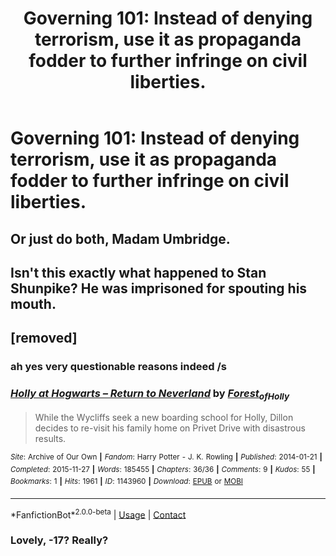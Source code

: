 #+TITLE: Governing 101: Instead of denying terrorism, use it as propaganda fodder to further infringe on civil liberties.

* Governing 101: Instead of denying terrorism, use it as propaganda fodder to further infringe on civil liberties.
:PROPERTIES:
:Author: 15_Redstones
:Score: 25
:DateUnix: 1611662476.0
:DateShort: 2021-Jan-26
:FlairText: Prompt
:END:

** Or just do both, Madam Umbridge.
:PROPERTIES:
:Author: HiddenAltAccount
:Score: 21
:DateUnix: 1611678248.0
:DateShort: 2021-Jan-26
:END:


** Isn't this exactly what happened to Stan Shunpike? He was imprisoned for spouting his mouth.
:PROPERTIES:
:Author: CryptidGrimnoir
:Score: 9
:DateUnix: 1611668362.0
:DateShort: 2021-Jan-26
:END:


** [removed]
:PROPERTIES:
:Score: -29
:DateUnix: 1611664895.0
:DateShort: 2021-Jan-26
:END:

*** ah yes very questionable reasons indeed /s
:PROPERTIES:
:Author: Ape_Monkey
:Score: 10
:DateUnix: 1611689377.0
:DateShort: 2021-Jan-26
:END:


*** [[https://archiveofourown.org/works/1143960][*/Holly at Hogwarts -- Return to Neverland/*]] by [[https://www.archiveofourown.org/users/Forest_of_Holly/pseuds/Forest_of_Holly][/Forest_of_Holly/]]

#+begin_quote
  While the Wycliffs seek a new boarding school for Holly, Dillon decides to re-visit his family home on Privet Drive with disastrous results.
#+end_quote

^{/Site/:} ^{Archive} ^{of} ^{Our} ^{Own} ^{*|*} ^{/Fandom/:} ^{Harry} ^{Potter} ^{-} ^{J.} ^{K.} ^{Rowling} ^{*|*} ^{/Published/:} ^{2014-01-21} ^{*|*} ^{/Completed/:} ^{2015-11-27} ^{*|*} ^{/Words/:} ^{185455} ^{*|*} ^{/Chapters/:} ^{36/36} ^{*|*} ^{/Comments/:} ^{9} ^{*|*} ^{/Kudos/:} ^{55} ^{*|*} ^{/Bookmarks/:} ^{1} ^{*|*} ^{/Hits/:} ^{1961} ^{*|*} ^{/ID/:} ^{1143960} ^{*|*} ^{/Download/:} ^{[[https://archiveofourown.org/downloads/1143960/Holly%20at%20Hogwarts%20--.epub?updated_at=1591837695][EPUB]]} ^{or} ^{[[https://archiveofourown.org/downloads/1143960/Holly%20at%20Hogwarts%20--.mobi?updated_at=1591837695][MOBI]]}

--------------

*FanfictionBot*^{2.0.0-beta} | [[https://github.com/FanfictionBot/reddit-ffn-bot/wiki/Usage][Usage]] | [[https://www.reddit.com/message/compose?to=tusing][Contact]]
:PROPERTIES:
:Author: FanfictionBot
:Score: 1
:DateUnix: 1611664913.0
:DateShort: 2021-Jan-26
:END:


*** Lovely, -17? Really?
:PROPERTIES:
:Author: ceplma
:Score: -10
:DateUnix: 1611699361.0
:DateShort: 2021-Jan-27
:END:
